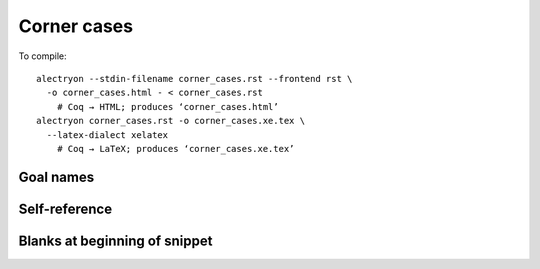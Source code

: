 ==============
 Corner cases
==============

To compile::

   alectryon --stdin-filename corner_cases.rst --frontend rst \
     -o corner_cases.html - < corner_cases.rst
       # Coq → HTML; produces ‘corner_cases.html’
   alectryon corner_cases.rst -o corner_cases.xe.tex \
     --latex-dialect xelatex
       # Coq → LaTeX; produces ‘corner_cases.xe.tex’

Goal names
==========

.. coq::

   Goal True -> True /\ True.
     intros; refine (conj ?[G1] ?[G2]). (* .unfold *)
     [G1]: exact I.
     [G2]: exact I.
   Qed.

Self-reference
==============

.. coq::

   Definition a := 1.
   Check corner_cases.a.

Blanks at beginning of snippet
==============================

.. coq::

   Goal True.

.. coq::

       - (* .out .unfold *) exact I. Qed.

